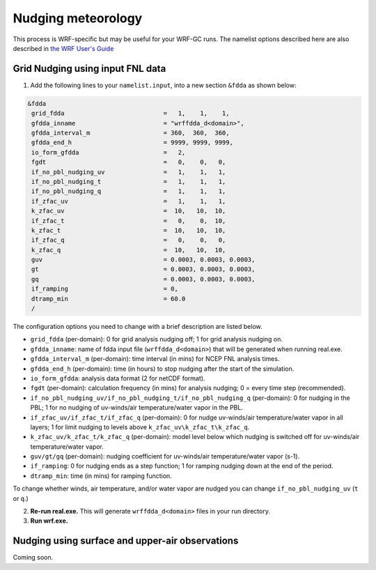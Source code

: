 Nudging meteorology
====================

This process is WRF-specific but may be useful for your WRF-GC runs. The namelist options described here are also described in `the WRF User's Guide <https://www2.mmm.ucar.edu/wrf/users/docs/user_guide_V3/user_guide_V3.9/users_guide_chap5.htm#Namelist>`_ 

Grid Nudging using input FNL data
----------------------------

1. Add the following lines to your ``namelist.input``, into a new section ``&fdda`` as shown below:

.. code-block::

	&fdda
	 grid_fdda                           =   1,    1,    1,
	 gfdda_inname                        = "wrffdda_d<domain>",
	 gfdda_interval_m                    = 360,  360,  360,
	 gfdda_end_h                         = 9999, 9999, 9999,
	 io_form_gfdda                       =   2,
	 fgdt                                =   0,    0,   0,
	 if_no_pbl_nudging_uv                =   1,    1,   1,
	 if_no_pbl_nudging_t                 =   1,    1,   1,
	 if_no_pbl_nudging_q                 =   1,    1,   1,
	 if_zfac_uv                          =   1,    1,   1,
	 k_zfac_uv                           =  10,   10,  10,
	 if_zfac_t                           =   0,    0,  10,
	 k_zfac_t                            =  10,   10,  10,
	 if_zfac_q                           =   0,    0,   0,
	 k_zfac_q                            =  10,   10,  10,
	 guv                                 = 0.0003, 0.0003, 0.0003,
	 gt                                  = 0.0003, 0.0003, 0.0003,
	 gq                                  = 0.0003, 0.0003, 0.0003,
	 if_ramping                          = 0,
	 dtramp_min                          = 60.0
	 /

The configuration options you need to change with a brief description are listed below.

* ``grid_fdda`` (per-domain): 0 for grid analysis nudging off; 1 for grid analysis nudging on.
* ``gfdda_inname``: name of fdda input file (``wrffdda_d<domain>``) that will be generated when running real.exe.
* ``gfdda_interval_m`` (per-domain): time interval (in mins) for NCEP FNL analysis times.
* ``gfdda_end_h`` (per-domain): time (in hours) to stop nudging after the start of the simulation.
* ``io_form_gfdda``: analysis data format (2 for netCDF format).
* ``fgdt`` (per-domain): calculation frequency (in mins) for analysis nudging; 0 = every time step (recommended).
* ``if_no_pbl_nudging_uv/if_no_pbl_nudging_t/if_no_pbl_nudging_q`` (per-domain): 0 for nudging in the PBL; 1 for no nudging of uv-winds/air temperature/water vapor in the PBL.
* ``if_zfac_uv/if_zfac_t/if_zfac_q`` (per-domain): 0 for nudge uv-winds/air temperature/water vapor in all layers; 1 for limit nudging to levels above ``k_zfac_uv\k_zfac_t\k_zfac_q``.
* ``k_zfac_uv/k_zfac_t/k_zfac_q`` (per-domain): model level below which nudging is switched off for uv-winds/air temperature/water vapor.
* ``guv/gt/gq`` (per-domain): nudging coefficient for uv-winds/air temperature/water vapor (s-1).
* ``if_ramping``: 0 for nudging ends as a step function; 1 for ramping nudging down at the end of the period.
* ``dtramp_min``: time (in mins) for ramping function. 

To change whether winds, air temperature, and/or water vapor are nudged you can change ``if_no_pbl_nudging_uv`` (``t`` or ``q``.)

2. **Re-run real.exe.** This will generate ``wrffdda_d<domain>`` files in your run directory.
3. **Run wrf.exe.**

Nudging using surface and upper-air observations
------------------------------------------------

Coming soon.